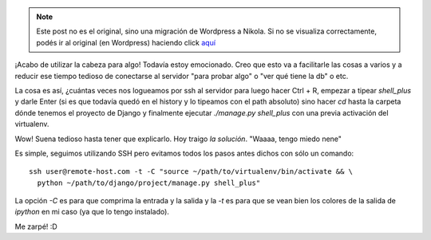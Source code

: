 .. link:
.. description:
.. tags: django, hosting, internet, python, ssh, trabajo
.. date: 2012/02/24 11:57:19
.. title: Conectar a un Django shell_plus remoto
.. slug: conectar-a-un-django-shell_plus-remoto


.. note::

   Este post no es el original, sino una migración de Wordpress a
   Nikola. Si no se visualiza correctamente, podés ir al original (en
   Wordpress) haciendo click aquí_

.. _aquí: http://humitos.wordpress.com/2012/02/24/conectar-a-un-django-shell_plus-remoto/


¡Acabo de utilizar la cabeza para algo! Todavía estoy emocionado. Creo
que esto va a facilitarle las cosas a varios y a reducir ese tiempo
tedioso de conectarse al servidor "para probar algo" o "ver qué tiene la
db" o etc.

La cosa es así, ¿cuántas veces nos logueamos por ssh al servidor para
luego hacer Ctrl + R, empezar a tipear `shell_plus` y darle Enter (si
es que todavía quedó en el history y lo tipeamos con el path absoluto)
sino hacer `cd` hasta la carpeta dónde tenemos el proyecto de Django y
finalmente ejecutar `./manage.py shell_plus` con una previa activación
del virtualenv.

Wow! Suena tedioso hasta tener que explicarlo. Hoy traigo *la
solución*. "Waaaa, tengo miedo nene"

Es simple, seguimos utilizando SSH pero evitamos todos los pasos antes
dichos con sólo un comando::

    ssh user@remote-host.com -t -C "source ~/path/to/virtualenv/bin/activate && \
      python ~/path/to/django/project/manage.py shell_plus"

La opción `-C` es para que comprima la entrada y la salida y la `-t`
es para que se vean bien los colores de la salida de *ipython* en mi
caso (ya que lo tengo instalado).

Me zarpé! :D
